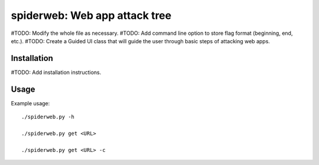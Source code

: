 ==================================================================
spiderweb: Web app attack tree
==================================================================

#TODO: Modify the whole file as necessary.
#TODO: Add command line option to store flag format (beginning, end, etc.).
#TODO: Create a Guided UI class that will guide the user through basic steps of attacking web apps. 


Installation
------------

#TODO: Add installation instructions.

Usage
-----

Example usage::
    
        ./spiderweb.py -h
    
        ./spiderweb.py get <URL> 
    
        ./spiderweb.py get <URL> -c
